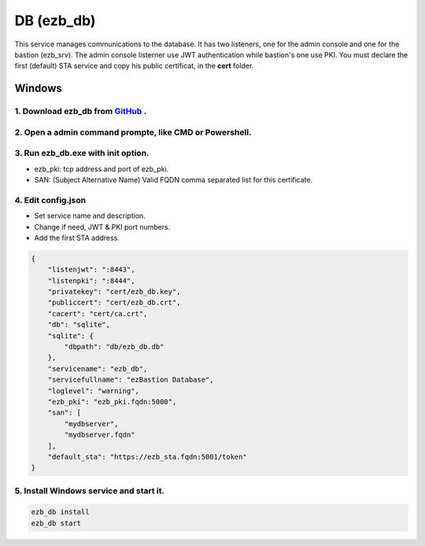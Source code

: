 DB (ezb_db)
=====================
This service manages communications to the database. It has two listeners, one for the admin console and one for the bastion (ezb_srv). 
The admin console listerner use JWT authentication while bastion's one use PKI. You must declare the first (default) STA service and copy his public certificat, in the **cert** folder.

Windows
-------

1. Download ezb_db from `GitHub <https://github.com/ezBastion/ezb_db/releases/latest>`_ .
""""""""""""""""""""""""""""""""""""""""""""""""""""""""""""""""""""""""""""""""""""""""""

2. Open a admin command prompte, like CMD or Powershell.
""""""""""""""""""""""""""""""""""""""""""""""""""""""""
3. Run ezb_db.exe with **init** option.
""""""""""""""""""""""""""""""""""""""""

- ezb_pki: tcp address and port of ezb_pki.
- SAN: (Subject Alternative Name) Valid FQDN comma separated list for this certificate. 

4. Edit config.json
"""""""""""""""""""
- Set service name and description.
- Change if need, JWT & PKI port numbers.
- Add the first STA address.

.. code-block:: json

    {
        "listenjwt": ":8443",
        "listenpki": ":8444",
        "privatekey": "cert/ezb_db.key",
        "publiccert": "cert/ezb_db.crt",
        "cacert": "cert/ca.crt",
        "db": "sqlite",
        "sqlite": {
            "dbpath": "db/ezb_db.db"
        },
        "servicename": "ezb_db",
        "servicefullname": "ezBastion Database",
        "loglevel": "warning",
        "ezb_pki": "ezb_pki.fqdn:5000",
        "san": [
            "mydbserver",
            "mydbserver.fqdn"
        ],
        "default_sta": "https://ezb_sta.fqdn:5001/token"
    }


5. Install Windows service and start it.
""""""""""""""""""""""""""""""""""""""""
.. code-block:: powershell

    ezb_db install
    ezb_db start
